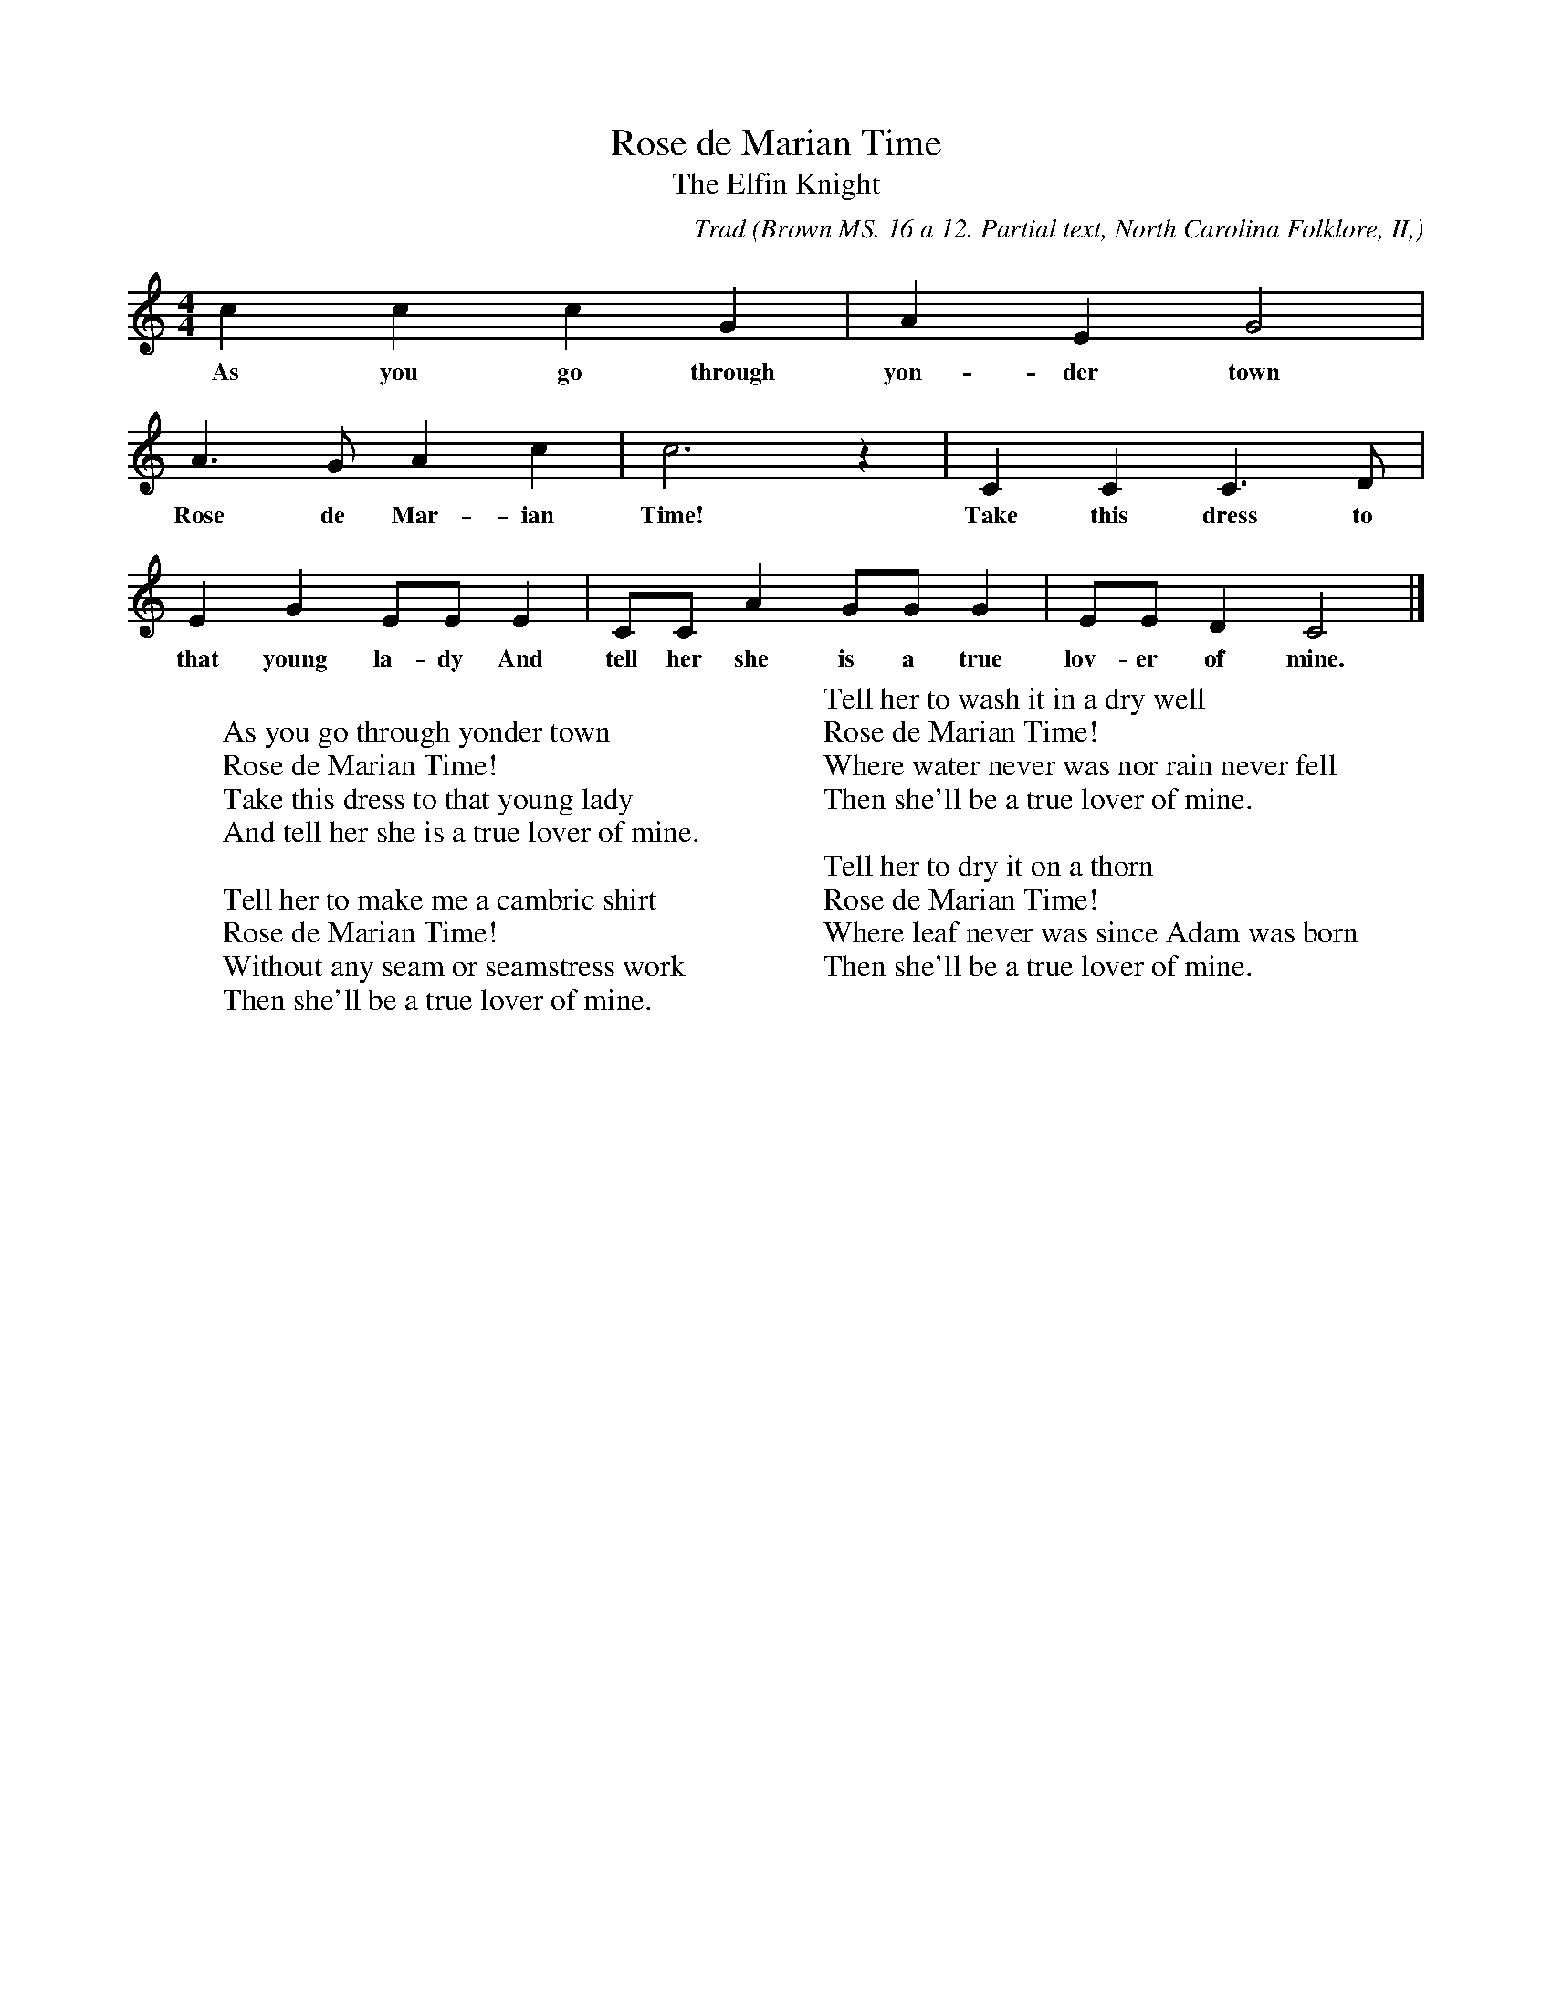 X:41
T:Rose de Marian Time
T:The Elfin Knight
B:Bronson
C:Trad
O:Brown MS. 16 a 12. Partial text, North Carolina Folklore, II,
O:1952, p. I4(B). Sung by Mrs. [Fannie] Norton, Norton, N.C.
H:Richard Chase, Old Songs end Singing Games, 1938, p. I8, gives
the same tune as from this singer, with a different, composite text.
It is also included, from Chase's singing, in the Winston Wilkinson
MSS., 1935-35, pp. T-2, with four more stanzas than the four below.
N:Child 2
M:4/4
L:1/8
K:C % Pentatonic ( -4 -7) Lydian/Ionian/Mixolydian [Pi 1]
c2 c2 c2 G2 | A2 E2 G4 |
w:As you go through yon-der town
A3 G A2 c2 | c6 z2 | C2 C2 C3 D |
w:Rose de Mar-ian Time! Take this dress to
E2 G2 EE E2 | CC A2 GG G2 | EE D2 C4 |]
w:that young la-dy And tell her she is a true lov-er of mine.
W:
W:As you go through yonder town
W:Rose de Marian Time!
W:Take this dress to that young lady
W:And tell her she is a true lover of mine.
W:
W:Tell her to make me a cambric shirt
W:Rose de Marian Time!
W:Without any seam or seamstress work
W:Then she'll be a true lover of mine.
W:
W:Tell her to wash it in a dry well
W:Rose de Marian Time!
W:Where water never was nor rain never fell
W:Then she'll be a true lover of mine.
W:
W:Tell her to dry it on a thorn
W:Rose de Marian Time!
W:Where leaf never was since Adam was born
W:Then she'll be a true lover of mine.
